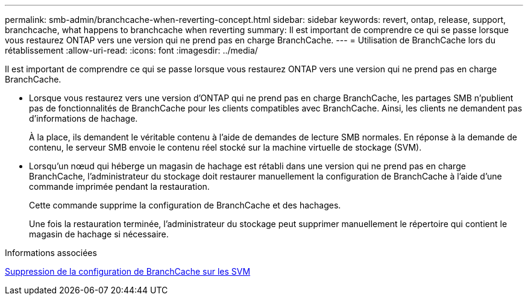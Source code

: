 ---
permalink: smb-admin/branchcache-when-reverting-concept.html 
sidebar: sidebar 
keywords: revert, ontap, release, support, branchcache, what happens to branchcache when reverting 
summary: Il est important de comprendre ce qui se passe lorsque vous restaurez ONTAP vers une version qui ne prend pas en charge BranchCache. 
---
= Utilisation de BranchCache lors du rétablissement
:allow-uri-read: 
:icons: font
:imagesdir: ../media/


[role="lead"]
Il est important de comprendre ce qui se passe lorsque vous restaurez ONTAP vers une version qui ne prend pas en charge BranchCache.

* Lorsque vous restaurez vers une version d'ONTAP qui ne prend pas en charge BranchCache, les partages SMB n'publient pas de fonctionnalités de BranchCache pour les clients compatibles avec BranchCache. Ainsi, les clients ne demandent pas d'informations de hachage.
+
À la place, ils demandent le véritable contenu à l'aide de demandes de lecture SMB normales. En réponse à la demande de contenu, le serveur SMB envoie le contenu réel stocké sur la machine virtuelle de stockage (SVM).

* Lorsqu'un nœud qui héberge un magasin de hachage est rétabli dans une version qui ne prend pas en charge BranchCache, l'administrateur du stockage doit restaurer manuellement la configuration de BranchCache à l'aide d'une commande imprimée pendant la restauration.
+
Cette commande supprime la configuration de BranchCache et des hachages.

+
Une fois la restauration terminée, l'administrateur du stockage peut supprimer manuellement le répertoire qui contient le magasin de hachage si nécessaire.



.Informations associées
xref:delete-branchcache-config-task.html[Suppression de la configuration de BranchCache sur les SVM]
